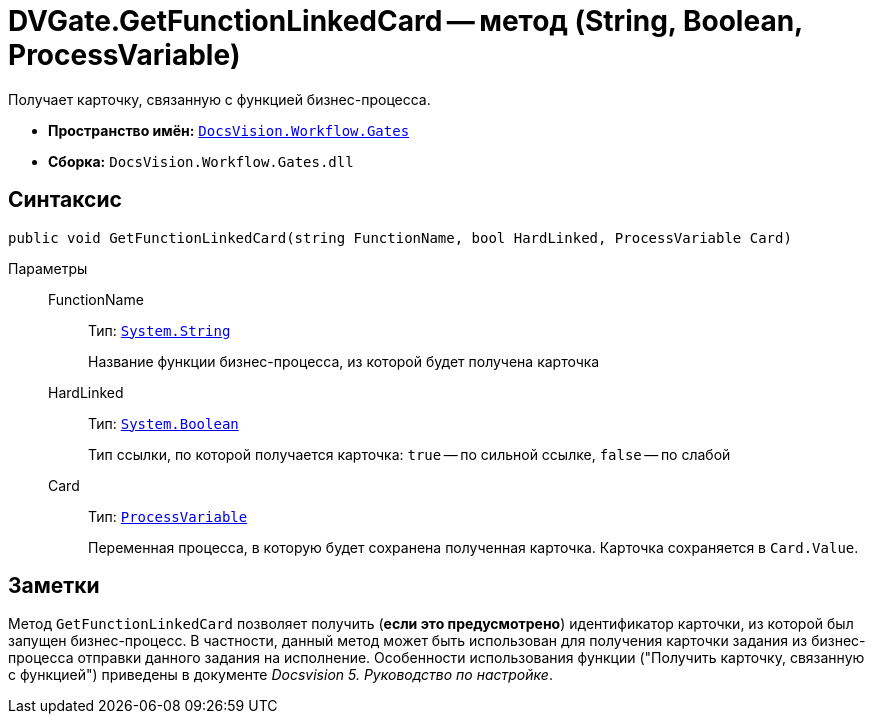 = DVGate.GetFunctionLinkedCard -- метод (String, Boolean, ProcessVariable)

Получает карточку, связанную с функцией бизнес-процесса.

* *Пространство имён:* `xref:api/DocsVision/Workflow/Gates/Gates_NS.adoc[DocsVision.Workflow.Gates]`
* *Сборка:* `DocsVision.Workflow.Gates.dll`

== Синтаксис

[source,csharp]
----
public void GetFunctionLinkedCard(string FunctionName, bool HardLinked, ProcessVariable Card)
----

Параметры::
FunctionName:::
Тип: `http://msdn.microsoft.com/ru-ru/library/system.string.aspx[System.String]`
+
Название функции бизнес-процесса, из которой будет получена карточка

HardLinked:::
Тип: `http://msdn.microsoft.com/ru-ru/library/system.boolean.aspx[System.Boolean]`
+
Тип ссылки, по которой получается карточка: `true` -- по сильной ссылке, `false` -- по слабой

Card:::
Тип: `xref:api/DocsVision/Workflow/Runtime/ProcessVariable_CL.adoc[ProcessVariable]`
+
Переменная процесса, в которую будет сохранена полученная карточка. Карточка сохраняется в `Card.Value`.

== Заметки

Метод `GetFunctionLinkedCard` позволяет получить (*если это предусмотрено*) идентификатор карточки, из которой был запущен бизнес-процесс. В частности, данный метод может быть использован для получения карточки задания из бизнес-процесса отправки данного задания на исполнение. Особенности использования функции ("Получить карточку, связанную с функцией") приведены в документе _Docsvision 5. Руководство по настройке_.

